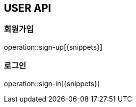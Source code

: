 [[User-API]]
== USER API

[[회원가입]]
=== 회원가입
operation::sign-up[{snippets}]

[[로그인]]
=== 로그인
operation::sign-in[{snippets}]